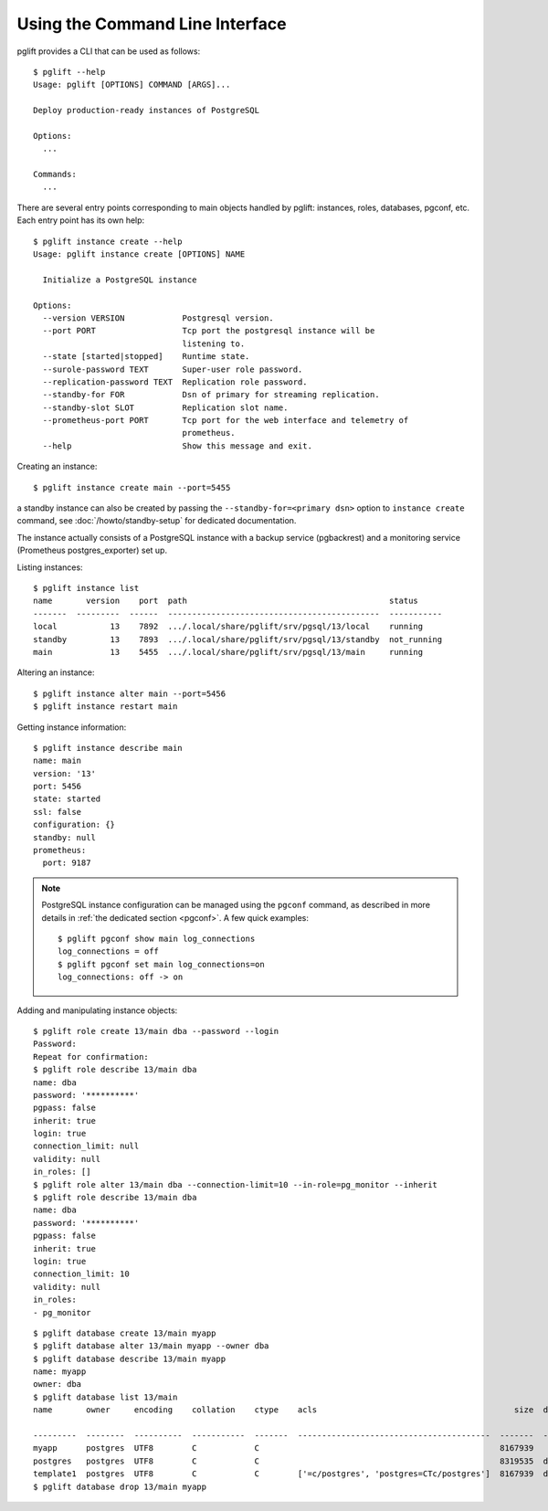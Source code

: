 Using the Command Line Interface
================================

.. highlight:: console

pglift provides a CLI that can be used as follows:

::

    $ pglift --help
    Usage: pglift [OPTIONS] COMMAND [ARGS]...

    Deploy production-ready instances of PostgreSQL

    Options:
      ...

    Commands:
      ...

There are several entry points corresponding to main objects handled by
pglift: instances, roles, databases, pgconf, etc. Each entry point has its own help:

::

    $ pglift instance create --help
    Usage: pglift instance create [OPTIONS] NAME

      Initialize a PostgreSQL instance

    Options:
      --version VERSION            Postgresql version.
      --port PORT                  Tcp port the postgresql instance will be
                                   listening to.
      --state [started|stopped]    Runtime state.
      --surole-password TEXT       Super-user role password.
      --replication-password TEXT  Replication role password.
      --standby-for FOR            Dsn of primary for streaming replication.
      --standby-slot SLOT          Replication slot name.
      --prometheus-port PORT       Tcp port for the web interface and telemetry of
                                   prometheus.
      --help                       Show this message and exit.

Creating an instance:

::

    $ pglift instance create main --port=5455

a standby instance can also be created by passing the
``--standby-for=<primary dsn>`` option to ``instance create`` command, see
:doc:`/howto/standby-setup` for dedicated documentation.

The instance actually consists of a PostgreSQL instance with a backup service (pgbackrest)
and a monitoring service (Prometheus postgres_exporter) set up.

Listing instances:

::

    $ pglift instance list
    name       version    port  path                                          status
    -------  ---------  ------  --------------------------------------------  -----------
    local           13    7892  .../.local/share/pglift/srv/pgsql/13/local    running
    standby         13    7893  .../.local/share/pglift/srv/pgsql/13/standby  not_running
    main            13    5455  .../.local/share/pglift/srv/pgsql/13/main     running

Altering an instance:

::

    $ pglift instance alter main --port=5456
    $ pglift instance restart main

Getting instance information:

::

    $ pglift instance describe main
    name: main
    version: '13'
    port: 5456
    state: started
    ssl: false
    configuration: {}
    standby: null
    prometheus:
      port: 9187

.. note::

    PostgreSQL instance configuration can be managed using the ``pgconf``
    command, as described in more details in :ref:`the dedicated section
    <pgconf>`. A few quick examples:
    ::

        $ pglift pgconf show main log_connections
        log_connections = off
        $ pglift pgconf set main log_connections=on
        log_connections: off -> on

Adding and manipulating instance objects:

::

    $ pglift role create 13/main dba --password --login
    Password:
    Repeat for confirmation:
    $ pglift role describe 13/main dba
    name: dba
    password: '**********'
    pgpass: false
    inherit: true
    login: true
    connection_limit: null
    validity: null
    in_roles: []
    $ pglift role alter 13/main dba --connection-limit=10 --in-role=pg_monitor --inherit
    $ pglift role describe 13/main dba
    name: dba
    password: '**********'
    pgpass: false
    inherit: true
    login: true
    connection_limit: 10
    validity: null
    in_roles:
    - pg_monitor

::

    $ pglift database create 13/main myapp
    $ pglift database alter 13/main myapp --owner dba
    $ pglift database describe 13/main myapp
    name: myapp
    owner: dba
    $ pglift database list 13/main
    name       owner     encoding    collation    ctype    acls                                         size  description                                 tablespace    tablespace      tablespace
                                                                                                                                                          name          location              size
    ---------  --------  ----------  -----------  -------  ----------------------------------------  -------  ------------------------------------------  ------------  ------------  ------------
    myapp      postgres  UTF8        C            C                                                  8167939                                              pg_default                      41011771
    postgres   postgres  UTF8        C            C                                                  8319535  default administrative connection database  pg_default                      41011771
    template1  postgres  UTF8        C            C        ['=c/postgres', 'postgres=CTc/postgres']  8167939  default template for new databases          pg_default                      41011771
    $ pglift database drop 13/main myapp
